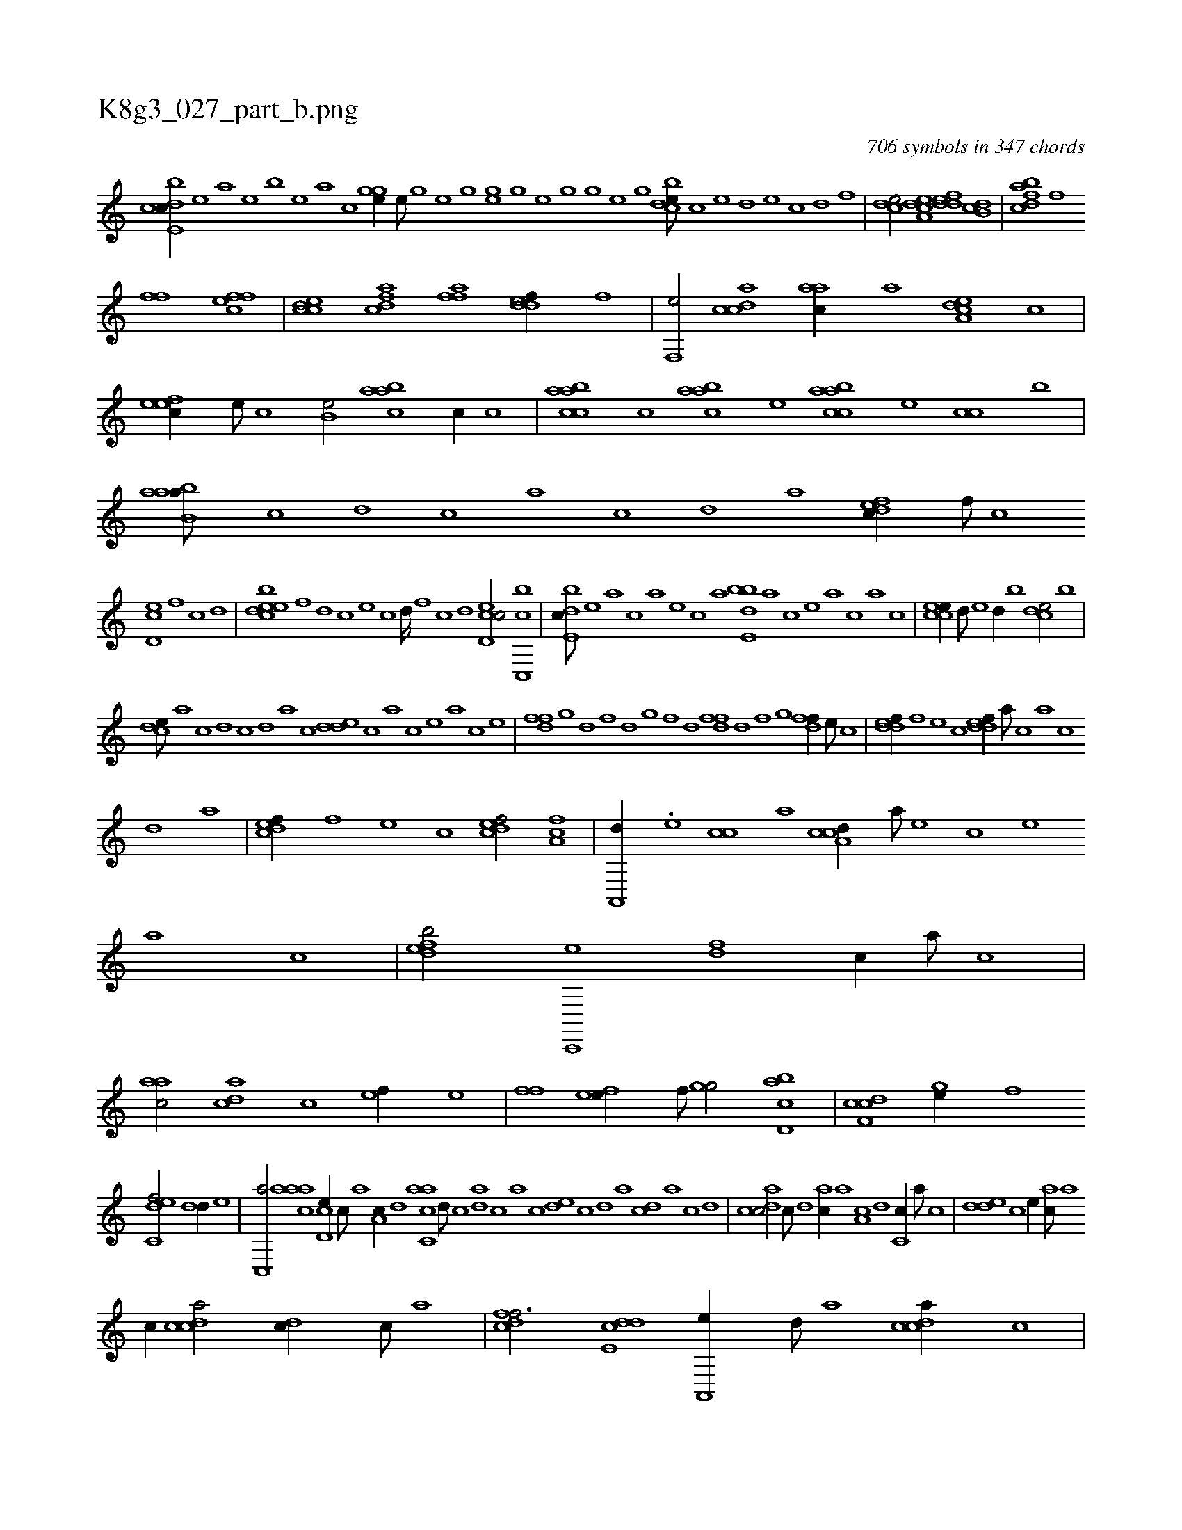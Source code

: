 X:1
%
%%titleleft true
%%tabaddflags 0
%%tabrhstyle grid
%
T:K8g3_027_part_b.png
C:706 symbols in 347 chords
L:1/1
K:italiantab
%
[cbde,c//] [,,,,,e] [,,,,a] [,,,,,e] [,,,,,b] [,,,,,e] [,,,,a] [,,,,c] [,ghge//] [,e///] [,g] [,h] [,e] [,g] [,h] |\
	[,,hge] [,h] [,g] [,e] [,h] [,g] [,h///] [,g] [,e] [,g] [cbde///] [,,c] [,,,e] [,,,d] [,,,e] [,,c] [,,d] [,,f] |\
	[,cde/] [a,dce] [,ddef] [,db,c] |\
	[fcdba] [,fhh//] [,,i] 
%
[ffh/] [effc] |\
	[ccde] [cdfa] [ffh,a] [,ddef//] [,,,f] |\
	[f,,e/] [,cdca] [,,aac//] [,a] [,a,ced] [,,,,c] |\
	[,,feec//] [,,e///] [,,c] [b,e/] [,aabc] [c//] [,,,c] |\
	[caabc] [,,,c] [,aabc] [,,,,e] [caabc] [,,,,e] [,,,cc] [,,,b] |\
	[aabb,a///] [,,,,,c] [,,,,,d] [,,,,,c] [,,,,,a] [,,,,,c] [,,,,,d] [,,,,a] [,dfec//] [,,f///] [,c] 
%
[,d,ec] [,,f] [,c] [,d] |\
	[,bdeec] [,,f] [,,d] [,,c] [,,,e] [,,c] [,,d////] [,,f] [,c] [,d] [,cd,ec/] [,cc,,b] |\
	[,bde,c///] [,,,,,e] [,,,,a] [,,,,c] [,,,,a] [,,,,,e] [,,,,,c] [,,,,,a] [,bde,b] [,,,,,a] [,,,,,c] [,,,,,e] [,,,,a] [,,,,,c] [,,,,a] [,,,,c] |\
	[,ccee//] [,,,d///] [,,,e] [,,,d//] [,,,b] [,,cde/] [,b] |
%
[,cde///] [,a] [,c] [,d] [,c] [,,d] [,a] [,c] [,dde] [,,,c] [,,,a] [,,,c] [,,,e] [,,,a] [,,,c] [,,,e] |\
	[,dff] [,,g] [,d] [,f] [,d] [,,g] [,,f] [,,d] [,dff] [,,d] [,,f] [,,g] [,dff//] [,,,e///] [,,,c] |\
	[,ddef//] [,,,f] [,,,e] [,,,c] [,ddef//] [,,,a///] [,,,c] [,,a] [,,c] 
%
[,,d] [,a] |\
	[,,dcef//] [,,,,f] [,,,,e] [,,,,c] [,,dcef/] [,,a,fc] |\
	[,a,,,d//] .[,,,,e] [,,,cc] [,,,,a] [,a,ccd//] [,,,a///] [,,,,e] [,,,,c] [,,,,e] [,,,a] [,,,c] |\
	[,,defb/] [c,,,e] [,df] [c//] [a///] [c] |\
	[aac/] [acd] [c] [,ef//] [e] |\
	[ffh/] [efh,e//] [,hf///] [,,,h] [,ghg/] [cbd,a] |\
	[cdf,c] [,gh,e//] [,,f] 
%
[c,def/] [,dd//] [,,,,e] |\
	[,c,,a/] [caaa] [,cd,e//] [,,c///] [,,a] [a,c//] [,,d] [aac,c] [,d///] [,c] [,da] [,,,c] [,,a] [,,c] [,,de] [,,c] [,,d] [,a] [,cd] [,a] [,c] [,d] |\
	[acdc/] [,,c///] [,,d] [,ac//] [,,a] [a,c] [,d] [,c,c//] [,a///] [,c] |\
	[,dde] [,,,c] [,,,e//] [,ac///] [,,a] 
%
[,,c//] [,cdca/] [,,dc//] [,,c///] [,,a] |\
	[,,dcff3/4] [,dde,c] [,a,,,e//] [,,d///] [,a] [,cdca//] [,,c] |\
	[,aacc//] [,,,b///] [,,,,e] [,aab/] [,acc,a] [e,,c//] [,,d] |\
	[,ac] [c] [acd,e/] [c,da//] [a///] [c] [effc/] |\
	[fc,e] [fdf//] [,,d] [effc] [f] [e,,c] [c] |\
	[acd,a] [,d] [,c,,ef/] [,a,ccd] [h,,,h] |
%
[,c,eec] [f,,,e] [efh,e//] [,h//] [e] [fc//] [,,,a] |\
	[,ffc] [f] [ef/] [,df,c//] [c,d] [cd] [,,d] ...[,,,,b] [,,hge///] [,h] [,g] [,e] [,h] [,g] [,e///] [,g] [,e] [,g] [ccde//] [e] [fcde] [,,f] |\
	[,c] [,e] [effc/] [cdf,c] [,ghge] |\
	[c,aa///] [,,c] [,,d] [,,c] [c,a] [,,c] 
% number of items: 706


